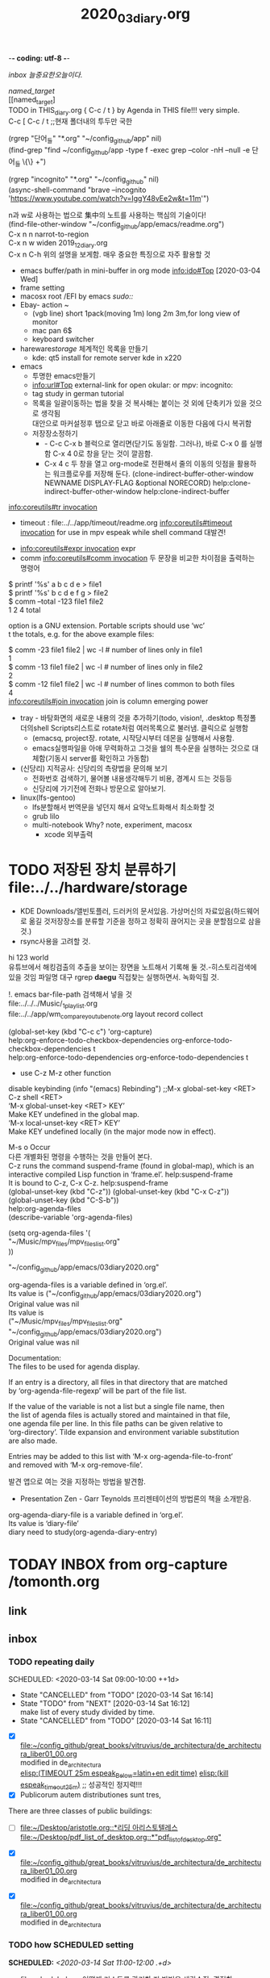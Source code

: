 -*- coding: utf-8 -*-
#+TITLE: 2020_03_diary.org
#+CREATOR: LEEJEONGPYO
#+STARTUP: showeverything indent logdrawer
#+SEQ_TODO: NEXT(n/!) TODO(t@/!) WAITING(w@/!) SOMEDAY(s/!) PROJ(p) | Done(d@) CANCELLED(c)
#+TAGS: URGENT(u) COMPUTER(c) SHOPPING(s) FAMILY(f) PHONE(o) GARAGE(g) test(t)
#+PROPERTY: Effort_ALL 0:05 0:10 0:15 0:220 0:30 1:00 2:00 4:00 6:00 8:00
#+PROPERTY: Rating_ALL + ++ +++ ++++ +++++
#+COLUMNS: %8TODO(To Do) %40ITEM(Book) %15GENRE(Genre) %5PAGES(Pages)
#+ARCHIVE: archive_of_mine.org::
#+OPTIONS: d:t \n:t p:t todo:nil


[[inbox]] [[늘중요한오늘이다.]]

#+NAME: top_named_target_list
[[named_target]] 
  [[named_target]
TODO in THIS_diary.org { C-c / t } by Agenda in THIS file!!! very simple.
C-c [ C-c / t ;;현재 폴더내의 투두만 국한
 
(rgrep "단어_들" "*.org" "~/config_github/app" nil)
(find-grep "find ~/config_github/app -type f -exec grep --color -nH --null -e 단어_들 \{\} +")

(rgrep "incognito" "*.org" "~/config_github" nil)
(async-shell-command "brave --incognito 'https://www.youtube.com/watch?v=IggY48vEe2w&t=11m'")


n과 w로 사용하는 법으로 集中의 노트를 사용하는 핵심의 기술이다!
(find-file-other-window "~/config_github/app/emacs/readme.org")
C-x n n         narrot-to-region
C-x n w         widen                 2019_12_diary.org
C-x n C-h       위의 설명을 보게함. 매우 중요한 특징으로 자주 활용할 것


- emacs buffer/path in mini-buffer in org mode    [[info:ido#Top][info:ido#Top]]   [2020-03-04 Wed]
- frame setting
- macosx root /EFI by emacs /sudo::/
- Ebay- action ~ 
  - (vgb line) short 1pack(moving 1m) long 2m 3m,for long view of monitor
  - mac pan 6$
  - keyboard switcher
- hareware/storage/ 체계적인 목록을 만들기
  - kde: qt5 install for remote server kde in x220
- emacs 
  - 투명한 emacs만들기
  - info:url#Top external-link for open okular: or mpv: incognito:
  - tag study in german tutorial
  - 목록을 일괄이동하는 법을 찾을 것 복사해는 붙이는 것 외에 단축키가 있을 것으로 생각됨
    대안으로 마커설정후 탭으로 닫고 바로 아래줄로 이동한 다음에 다시 복귀함
  - 저장장소정하기
    - - C-c C-x b 블럭으로 열리면(닫기도 동일함. 그러나), 바로 C-x 0 를 실행함  C-x 4 0로 창을 닫는 것이 깔끔함.
    - C-x 4 c 두 창을 열고 org-mode로 전환해서 줄의 이동의 잇점을 활용하는 워크플로우를 저장해 둔다. (clone-indirect-buffer-other-window NEWNAME DISPLAY-FLAG &optional NORECORD) help:clone-indirect-buffer-other-window help:clone-indirect-buffer

[[info:coreutils#tr%20invocation][info:coreutils#tr invocation]]
- timeout : file:../../app/timeout/readme.org  [[info:coreutils#timeout%20invocation][info:coreutils#timeout invocation]] for use in mpv espeak while shell command 대발견!


- [[info:coreutils#expr%20invocation][info:coreutils#expr invocation]] expr
- comm [[info:coreutils#comm%20invocation][info:coreutils#comm invocation]] 두 문장을 비교한 차이점을 출력하는 명령어
$ printf '%s\n' a b c d e     > file1
$ printf '%s\n'   b c d e f g > file2
$ comm --total -123 file1 file2
1       2       4       total

option is a GNU extension.  Portable scripts should use ‘wc’
t the totals, e.g.  for the above example files:

$ comm -23 file1 file2 | wc -l    # number of lines only in file1
1
$ comm -13 file1 file2 | wc -l    # number of lines only in file2
2
$ comm -12 file1 file2 | wc -l    # number of lines common to both files
4
[[info:coreutils#join%20invocation][info:coreutils#join invocation]] join is column emerging power


- tray - 바탕화면의 새로운 내용의 것을 추가하기(todo, vision!, .desktop 특정폴더의shell Scripts리스트로 rotate처럼 여러목록으로 불러냄. 클릭으로 실행함 
  - (emacsq, project장. rotate, 시작당시부터 데몬을 실행해서 사용함.
  - emacs실행파일을 아애 무력화하고 그것을 쉘의 특수문을 실행하는 것으로 대체함(기동시 server를 확인하고 가동함) 
- (신당리) 지적공사: 신당리의 측량법을 문의해 보기
  - 전화번호 검색하기, 물어볼 내용생각해두기 비용, 경계시 드는 것등등
  - 신당리에 가기전에 전화나 방문으로 알아보기.
- linux(lfs-gentoo)
  - lfs분할해서 번역문을 넣던지 해서 요약노트화해서 최소화할 것
  - grub lilo
  - multi-notebook Why? note, experiment, macosx
    - xcode 외부출력 
* TODO 저장된 장치 분류하기 file:../../hardware/storage
- KDE Downloads/앨빈토플러, 드러커의 문서있음. 가상머신의 자료있음(하드웨어로 옮길 것저장장소를 분류할 기준을 정하고 정확히 끊어지는 곳을 분할점으로 삼을 것.)
- rsync사용을 고려할 것.
hi 123 world
유튜브에서 해킹검출의 추출을 보이는 장면을 노트해서 기록해 둘 것.-히스토리검색에 있을 것임 파일명 대구 rgrep *daegu* 직접찾는 실행하면서. 녹화익힐 것.

!. emacs bar-file-path 검색해서 넣을 것
file:../../../Music/_1_playlist.org 
file:../../app/wm_compare_youtube_note.org layout record collect 

(global-set-key (kbd "C-c c") 'org-capture)
help:org-enforce-todo-checkbox-dependencies org-enforce-todo-checkbox-dependencies t
help:org-enforce-todo-dependencies org-enforce-todo-dependencies t

- use C-z M-z other function

disable keybinding (info "(emacs) Rebinding") ;;M-x global-set-key <RET> C-z shell <RET>
‘M-x global-unset-key <RET> KEY’
     Make KEY undefined in the global map.
‘M-x local-unset-key <RET> KEY’
     Make KEY undefined locally (in the major mode now in effect).

M-s o Occur
다른 개별화된 명령을 수행하는 것을 만들어 본다.
C-z runs the command suspend-frame (found in global-map), which is an
interactive compiled Lisp function in ‘frame.el’.  help:suspend-frame
It is bound to C-z, C-x C-z.  help:suspend-frame 
(global-unset-key (kbd "C-z")) (global-unset-key (kbd "C-x C-z"))
(global-unset-key (kbd "C-S-b"))
help:org-agenda-files
(describe-variable 'org-agenda-files)

(setq org-agenda-files '(
    "~/Music/mpv_files/mpv_files_list.org" 
))

    "~/config_github/app/emacs/03diary2020.org"

org-agenda-files is a variable defined in ‘org.el’.
Its value is ("~/config_github/app/emacs/03diary2020.org")
Original value was nil
Its value is
("~/Music/mpv_files/mpv_files_list.org" "~/config_github/app/emacs/03diary2020.org")
Original value was nil



Documentation:
The files to be used for agenda display.

If an entry is a directory, all files in that directory that are matched
by ‘org-agenda-file-regexp’ will be part of the file list.

If the value of the variable is not a list but a single file name, then
the list of agenda files is actually stored and maintained in that file,
one agenda file per line.  In this file paths can be given relative to
‘org-directory’.  Tilde expansion and environment variable substitution
are also made.

Entries may be added to this list with ‘M-x org-agenda-file-to-front’
and removed with ‘M-x org-remove-file’.



발견 앱으로 여는 것을 지정하는 방법을 발견함.
- Presentation Zen - Garr Teynolds 프리젠테이션의 방법론의 책을 소개받음.
org-agenda-diary-file is a variable defined in ‘org.el’.
Its value is ‘diary-file’
diary need to study(org-agenda-diary-entry)




* TODAY INBOX from org-capture /tomonth.org
** link
** inbox
*** TODO repeating daily
SCHEDULED: <2020-03-14 Sat 09:00-10:00 ++1d> 
:PROPERTIES:
:LAST_REPEAT: [2020-03-14 Sat 16:14]
:END:
:LOGBOOK:
- State "CANCELLED"  from "TODO"       [2020-03-14 Sat 16:14]
- State "TODO"       from "NEXT"       [2020-03-14 Sat 16:12] \\
  make list of every study divided by time.
- State "CANCELLED"  from "TODO"       [2020-03-14 Sat 16:11]
:END:
- [X] file:~/config_github/great_books/vitruvius/de_architectura/de_architectura_liber01_00.org
    modified in de_architectura
    [[elisp:(start-process-shell-command%20"espeak%EB%9D%BC%ED%8B%B4%ED%9D%AC%EB%9E%8D%EC%9D%BD%EA%B8%B0"%20nil%20%0A(concat%20"timeout%2025m%20echo%20\"process%20NAME:%20espeak_timeout_25m\";"%0A"%20string=\""%20(buffer-substring-no-properties%20(+%20(line-beginning-position%202)%206)%20(line-end-position%202))%20"\";"%0A"%20string2=\""%20(buffer-substring-no-properties%20(line-beginning-position%203)%20(line-end-position%203))%20"\";"%0A"timeout%2025m%20bash%20-c%20\"while%20true;%20"%0A"%20do%20espeak%20-a%2030%20-g%2027%20-s%20120%20-v%20other/la%20\\\"$string\\\";%20sleep%202;"%0A"%20%20%20espeak%20-a%2030%20-g%2027%20-s%20150%20-v%20other/la%20\\\"$string\\\";%20sleep%202;"%0A"%20%20%20espeak%20-a%2030%20-g%2030%20-s%20120%20-v%20other/la%20\\\"$string\\\";%20sleep%202;"%0A"%20%20%20%20espeak%20-a%2030%20-g%2015%20-s%20126%20\\\"$string2\\\";%20sleep%202;"%0A"%20%20%20espeak%20-a%2030%20-g%2027%20-s%20120%20-v%20other/la%20\\\"$string\\\";%20sleep%209;"%0A"%20done;%20echo%20\\\"process%20NAME:%20espeak_timeout_25m\\\"%20\""%0A))][elisp:(TIMEOUT 25m espeak_Below=latin+en edit time)]]   [[elisp:(start-process-shell-command%20"kill%20using%20pipe%20BY%20using%20concat%20CMD!%20in%20timeout"%20nil%20(concat%20"ps%20aux"%20"|%20grep%20espeak_timeout_25m"%20"|%20awk%20'{print%20$2}'"%20"|%20xargs%20-I{}%20kill%20-9%20{}"))][elisp:(kill espeak_timeout_25m)]]  ;; 성공적인 정지력!!!
- [X] Publicorum autem distributiones sunt tres, 
There are three classes of public buildings: 
- [ ] [[file:~/Desktop/aristotle.org::*%EB%A6%AC%EB%94%A9%20%EC%95%84%EB%A6%AC%EC%8A%A4%ED%86%A0%ED%85%94%EB%A0%88%EC%8A%A4][file:~/Desktop/aristotle.org::*리딩 아리스토텔레스]]
       [[file:~/Desktop/pdf_list_of_desktop.org::*"pdf_list_of_desktop.org"][file:~/Desktop/pdf_list_of_desktop.org::*"pdf_list_of_desktop.org"]]


- [X] file:~/config_github/great_books/vitruvius/de_architectura/de_architectura_liber01_00.org
    modified in de_architectura


- [X] file:~/config_github/great_books/vitruvius/de_architectura/de_architectura_liber01_00.org
    modified in de_architectura
*** TODO how SCHEDULED setting
SCHEDULED: <2020-03-14 Sat 11:00-12:00 .+d>
- file:scheduled.org 어떻게 리스트를 관리할 지 방법을 생각수집, 결정함.
*** [2020-03-11 Wed]

        "/home/thinkpad/config_github/hardware/ngff_pci-e_adapter_converter.org"
        "/home/thinkpad/config_github/app/emacs/readme.org"
#+BEGIN_SRC emacs-lisp
;recover file by test mapcar

(mapcar 'find-file-other-window (list

"~/config_github/app/xrandr/"
"~/config_github/app/emacs/org-startup.org"
"~/config_github/app/xrandr/readme.org"
"~/config_github/app/emacs/indent_whitespace.org"
"~/config_github/app/emacs/index.org"
"~/config_github/app/okular/readme.org"
        ))
"~/config_github/app/awk/readme.org"
"~/config_github/app/emacs/org_mode_study/babel_exports_results_form.org"
"~/config_github/app/emacs/counsel_mode.org"
"~/config_github/language_computer/shell/syntax_of_array_in_sh.org"
"~/config_github/app/emacs/info.org"
"~/config_github/app/emacs/string.org"
"~/config_github/app/emacs/sort.org"
"~/config_github/app/espeak/readme.org"
"~/config_github/app/emacs/region.org"
"~/Music/Latin_NVV_NT_Drama/_1_latin_new_testment_list.org"
"~/Desktop/pdf_list_of_desktop.org"
"~/config_github/app/emacs/global_set_key_kbd.org"
"~/config_github/os/gentoo/install_process/youtube_t530_study.org"
"~/Music/_1_bbg_playlist.org"
"~/config_github/app/emacs/tag.org"
"~/Music/_1_playlist.org"
"~/Music/latintutorial_youtube/latintutorial_youtube_playlist.org"
"~/config_github/app/emacs/mike_zamansky.org"
"~/config_github/app/emacs/org_babel_load_file.org"
"~/config_github/app/emacs/agenda_list.org"
"~/config_github/app/emacs/03diary2020.org"
"~/.emacs.d/recentf_log/2020_02_18_recentf.org"
"~/Music/mpv_files/mpv_files_list.org"
"~/config_github/app/emacs/recentf_in_emacs.org"


#+END_SRC

**** TODO test [2020-03-05 Thu 18:33]
**** TODO [[file:~/config_github/app/emacs/org_babel_load_file.org::*org-capture][org-capture]]
이곳에 정리해 둘 것.
**** TODO org-agenda에서 깔끔하게 관리하는 단축키로 전체를 통괄하는 방식연구필요함
즉 리스트를 수시로 변경하는 기능을 갖추어야 한다. 명령을 찾고 연구하고 수정해서 적용할 것!
**** TODO vc-dir을 발견함
깃의 정보까지 조정이 가능한 놀라운 이맥스의 기능확장성!
M-x vc-dir [[info:emacs#Version%20Control][info:emacs#Version Control]] vc_version_control.org 
ede [[info:ede#Top][info:ede#Top]] ede.org
** done
vim/readme.org
내일복습할내용

* inbox
늘중요한오늘이다.
(rename-buffer "1-다이어리(2020-03)")
(rename-buffer "03diary2020.org)")
project_ln/03diary2020.org

전기전선가지고 물통, 방세입금, 물통에 물채우기,
org-toc m4 download youtube

** [2020-03-16 Mon]

~/Desktop/pdf_list_of_desktop.org
~/Desktop/aristotle.org
~/config_github/app/emacs/global_set_key_kbd.org
~/config_github/app/emacs/03diary2020.org
~/config_github/app/emacs/esc_esc_num.org
~/config_github/app/emacs/isearch_multi_occur.org
~/config_github/great_books/vitruvius/de_architectura/de_architectura_liber01_03.org
~/config_github/app/emacs/reading_stuff.org
~/config_github/app/emacs/coding_system_in_emacs.org
~/Music/_1_bbg_playlist.org
~/config_github/app/emacs/customize.org
~/config_github/app/emacs/protocol.org
~/config_github/app/emacs/bookmark.org
~/config_github/app/emacs/scheduled.org
~/config_github/app/mpv/readme.org
~/config_github/app/m4/readme.org
~/config_github/app/emacs/shell_emacs/emacsQ_load.el
~/config_github/great_books/vitruvius/de_architectura/de_architectura_liber01_00.org
~/config_github/workflow/espeak_workflow.org
~/config_github/great_books/vitruvius/de_architectura/de_architectura_liber01_01.org
~/config_github/app/emacs/start_process_shell_command.org
~/config_github/app/emacs/dired.org
~/Music/latintutorial_youtube/latintutorial_youtube_playlist.org
~/Music/mpv_files/mpv_files_list.org
~/7_note.org
~/news3.org
~/note3.org
~/scratch.org
~/config_github/app/emacs/_1_emacs_index.org
~/config_github/app/emacs/add_hook.org
~/config_github/app/emacs/agenda_list.org
~/config_github/app/emacs/artist_mode.org
~/config_github/app/emacs/attach_test.org
~/config_github/app/emacs/better_shell.org
~/config_github/app/emacs/browse_url_browser_function.org
~/config_github/app/emacs/calc.org
~/config_github/app/emacs/clock_before_write_test.org
~/config_github/app/emacs/clock_timer_effort_customize_test.org
~/config_github/app/emacs/clone-indirect-buffer.org
~/config_github/app/emacs/comint-mode.org
~/config_github/app/emacs/command-log.org
~/config_github/app/emacs/compilation_minor_mode.org
~/config_github/app/emacs/counsel_mode.org
~/config_github/app/emacs/defadvice.org
~/config_github/app/emacs/describe-function.org
~/config_github/app/emacs/diff_mode.org
~/config_github/app/emacs/dmenu_like_in_emacs.org
~/config_github/app/emacs/dribble_records_all_characters_typing.org
~/config_github/app/emacs/ediff.org
~/config_github/app/emacs/ediff3.org
~/config_github/app/emacs/ein.org
~/config_github/app/emacs/eintr.pdf_study_note_test.org
~/config_github/app/emacs/emacs_is_great.org
~/config_github/app/emacs/emacs_server_damon_test.org
~/config_github/app/emacs/emacs_xclip.org
~/config_github/app/emacs/email.org
~/config_github/app/emacs/erc.org
~/config_github/app/emacs/eshell_in_emacs.org
~/config_github/app/emacs/eshell_process_mpv_send_key.org
~/config_github/app/emacs/eww.org
~/config_github/app/emacs/external_link.org
~/config_github/app/emacs/file-name-directory.org
~/config_github/app/emacs/footnotes.org
~/config_github/app/emacs/goto-line.org
~/config_github/app/emacs/help_emacs.org
~/config_github/app/emacs/high_level_emacs_youtube.org
~/config_github/app/emacs/highlight.org
~/config_github/app/emacs/history_cmd_in_emacs.org
~/config_github/app/emacs/hydra.org
~/config_github/app/emacs/ido-iswithb-mode.org
~/config_github/app/emacs/ielm.org
~/config_github/app/emacs/image_in_line.org
~/config_github/app/emacs/indent_whitespace.org
~/config_github/app/emacs/info.org
~/config_github/app/emacs/info_eintr.org
~/config_github/app/emacs/info_elisp.org
~/config_github/app/emacs/info_m4.org
~/config_github/app/emacs/info_tag.org
~/config_github/app/emacs/init.el.org
~/config_github/app/emacs/insert-char.org
~/config_github/app/emacs/key_value_pair_attribute_colon.org
~/config_github/app/emacs/kmacro.org
~/config_github/app/emacs/layout.org
~/config_github/app/emacs/logbook_drawer_narrow.org
~/config_github/app/emacs/marker_macro.org
~/config_github/app/emacs/melpa.org
~/config_github/app/emacs/melpa_package.org
~/config_github/app/emacs/mike_zamansky.org
~/config_github/app/emacs/mmm-mode.org
~/config_github/app/emacs/move.org
~/config_github/app/emacs/move_item_org.org
~/config_github/app/emacs/mpv.org
~/config_github/app/emacs/multiple-cursors.org
~/config_github/app/emacs/org-brain.org
~/config_github/app/emacs/org-clock-goto_C-u_C-c_C-x_C-j.org
~/config_github/app/emacs/org-clock.org
~/config_github/app/emacs/org-drill-spanish_test.org
~/config_github/app/emacs/org-drill.org
~/config_github/app/emacs/org-graph-view.org
~/config_github/app/emacs/org-startup.org
~/config_github/app/emacs/org-timer.org
~/config_github/app/emacs/org-todo-keywords.org
~/config_github/app/emacs/org_babel_load_file.org
~/config_github/app/emacs/org_id.org
~/config_github/app/emacs/org_sample_bullet_journaling.org
~/config_github/app/emacs/other-window.org
~/config_github/app/emacs/pomodoro_timer.org
~/config_github/app/emacs/process.org
~/config_github/app/emacs/readme.org


- vim git readme.org 정비함 man추가  file:../../app/git/readme.org
(switch-to-buffer "03diary2020.org")
- 왼손 엄지로 메타를 누른다는 것을 알게한 중요한 사실이다 -p 197 메모를 남길 것.
- [ ] (start-process "emacs_pdf okular" nil "okular" ;; 빠른 단축으로 만드는 것은 C-c C-l elisp: 를 사용해서 넣으면 됨
  "-p" (int-to-string (+ 57 24)) ;-p 57; query_string.org
  "/home/thinkpad/Documents/learning_gnu_emacs.pdf" )
    ;; 끊임없는 개선의 작업을 수행하는 것이 중요하다. 평생의 에디터가 이맥스와 빔이다.

- 
- git/readme.org add many (man "git~~")

(query-replace-regexp "b" (quote (replace-eval-replacement replace-quote (+ 1 2))) nil nil nil nil nil)


빠르게 이 문서를 열기위한 ESC ESC 숫자의 설정은 interactive한 command명만 수용함을 확인함
즉 "interactive"를 넣어서 새로운 함수를 만들어야 했음
- 함수안에서 함수를 생성시키는 것이 가능하다면
- (ESC_M_num "파일명" "숫자") 수행하는 것이 가능할 것이다. 
file:../../app/emacs/global_set_key_kbd.org                 file:../../app/emacs/esc_esc_num.org

(multi-occur (quote (#<buffer de_architectura_liber01_03.org> #<buffer 03diary2020.org>)) "mapc" nil)
버퍼의 리스트를 얻어서 리스트를 전부 검색하는 것이 가능할 것이다. 아니면 
helm의 기능을 상기하면 더 낳은 방법이 있을 것이다.


그래이트 이맥스- 복합적인 정보를 처리하는 것에 적합한 상태임.
고도의 배움의 능력이 없으면 불필요한 것이며 오직 지식을 위한 지혜발굴의 열정이 
소진된 현대의 물질문명이 마땅히 다루어야 할 최고의 도구이다.
** [2020-03-15 Sun]

- 화엄을 상단에 배치하는 것으로 방을 새롭게 정비함.
 - 자신으로 자신을 연구하는 것은 중요한 관점이다.
- 단축키를 새롭게 배치함.
-local variable 방식이 파일 아래에 존재하면 가능함을 발굴함.

파일 바로정신의 노트로 가기:
file:../../great_books/mental_reminder.org::자기자신의마음작동원리

occur의 놀라운 기능에 감탄! 자체편집 e C-c C-c
setenv getenv를 발굴함. 환경변수를 적용하는 법일단 발굴


(setq column-number-mode t)


(mapc #'org-babel-load-file (directory-files dotfiles-dir t "\\.org$")) ;hack Emacs 07

** [2020-03-14 Sat]
- 고행상은 최고의 행복한 자의 마음상태를 반영한다.
희생을 각오하고 돌파하는 달성의 행복은 그 누가 비할 수 있을까?
- [ ] file:~/config_github/great_books/vitruvius/de_architectura/de_architectura_liber01_00.org
    modified in de_architectura from app/espeak/readme.org 성공!
    espeak로 한줄아래읽기 성공!! concat + shell timeout 25m while true grc la 둘다 성공함. kill도 성공!!!
- (setq org-startup-indented t)
** [2020-03-13 Fri]
위시리스트를 작성하는 것이 어떨지
특히 맥북의 팬구입이 필요함.
process 를 중단하는 것이 org의 인식이 잘 안되서 다른 방법으로 concat으로 우회하는 법을 발견실험함.

그리스어에 대한 관점의 이해를 높이는 것이 작동됨.
** above is today
** [2020-03-12 Thu]
깔끔하게 프레임을 설치하는 데 전력을 다함.
** [2020-03-10 Tue]
file:../../app/emacs/tag.org
*** 동영상을 시청할 것- 독일인의 것을 찾아놓을 것               :test:good:
DEADLINE: <2020-02-17 Mon> SCHEDULED: <2020-02-17 Mon>
:PROPERTIES:
:good:     3
:END:

#+NAME: named_target
[[named_target]] [[top_named_target_list]]
** [2020-03-09 Mon]
#+BEGIN_SRC emacs-lisp :results silent
;;; 사실상통일함.

(start-process "timeout" nil "timeout" "60m" "mpv" "--speed=1" "--volume=80" "--player-operation-mode=pseudo-gui"
"/home/thinkpad/Music/nicholas_youtube/latin/quidam, quaedam, quiddam-Zf4oJw1VRdA.mkv"
"--start=3:30" "--ab-loop-a=3:30" "--ab-loop-b=4:03")
; 간결한 완성!
#+END_SRC 

- emacs의 놀라운 그림을 보는 기능을 발견함 그리고Hex에디터가 완연함을 확인함.더 확장돨 가능성있음 image_in_line.org

- 슈왈츠의 놀라운 소개동영상
(info 추가명령)

- ido-mode C-r C-s




** [2020-03-08 Sun]
- [ ] info의 놀라운 단축키 m 자동완성 제목를 확인함!! 복사는 쉽게 c키로 가능함 놀라운 발견! 메뉴바을 눌러보고 확인할 것
- array 발굴실험-기록 syntax_of_array_in_sh.org pid~.org
음을 추상하면 동작으로 느낄 태세가 되어 있어야 한다.
음의 진동을 손으로 표현하는 것이다.[2020-03-08 Sun 07:10]
#+BEGIN_QUOTE emac-lisp
둘 또는 셋의 철자음소를 듣는 즉시 추상하여, 손의 동작으로 무의식적으로 전달되는 연습이 되어야 한다.

나의 느린 그 인식이 왠지 강점이었음을 확신하며 더욱 창의적인 붓터치의 느낌을 주는 타건이 가능할 것이다.
충웅~분우~니 깊고 풍성한 이미지를 수집하고 익히는 숙성의 과정이 요구된다. 본질적이면서 더욱 선명하고 생동감있게 무의식이 반응하는 것.
무의식과 깊은 대화를 나누는 것이다. 자신은 누구이며, 무엇이 우주의 깊은 무의식적인 초의식 본질인가 깊이 느끼는 것이 공부이며, 기도이다.
즉 다양하고 폭넓은 인식의 경험은 최상승의 가능성을 열기 위한 지표이다.
Emacs가 훨씬 더 창의적인 타건의 자세를 요구하기에 붓처럼 3차원적인 손의 위치를 요구하는 고도의 동작추상성은
왕희지의 必字동작을 연상시킨다. 
super-key Meta-key의 위치가 손의 열림을 주는 것은 비틀린 연마를 위한 혁신의 가능성을 열어준다.
    장애물이 오히려 새로운 도약의 발판을 열어준다. 극한의 영역을 넘어서 최상의 결과를 도출하는 새로운 지평을 열어낸다. 
먼저 대기 상태 완전히 하고서 왼손은 모서리를 손톱으로 끍어 주면서 대기한다. 매우 제한된 극한의 터치를 보유할 것을 요구한다.
                        왼손의 무명지를 Meta키의 상단모서리부분을 끍으며 중지는 D-key의 좌상단에 손끝이 부드럽게 터치된 열리 구조.
                        왼손의 새끼손가락을 무명지에 붙인다음 
 심지어 중지 손가락으로 탄지하듯이 M-a를 연습하는 것이 중요하다.
먼저 중요한 위치로 이동한 다음에 나머지 수정을 그 곳의 관점에서 처리하는 인상적인 메타 통솔의 기능을 보인다.
먼저 최초상태 파악 입력전에 Mode-Line를 점검하는 습관을 들일 것. 그리고 그것을 정보처리의 중요한 위치로 인식할 것.
mode_line.org 정확한 명칭을 인식하고 메뉴얼의 위치를 확인하여 함께 파일명으로 정하여 노트를 설정할 것.

[[info:emacs#Mode%20Line][info:emacs#Mode Line]] The last line of the window is a “mode line”.  This
displays various information about what is going on in the buffer, such
as whether there are unsaved changes, the editing modes that are in use,
the current line numbThe last line of the window is a “mode line”.  This
displays various information about what is going on in the buffer, such
as whether there are unsaved changes, the editing modes that are in use,
the current line number, and so forth. [[info:emacs#Screen][info:emacs#Screen]] 에서 첫 설명등장함.
    - cf. ‘C-mouse-2’ [[info:emacs#Mode%20Line%20Mouse][info:emacs#Mode Line Mouse]]
     ‘C-mouse-2’ on a mode line splits that window, producing two
     side-by-side windows with the boundary running through the click
     position (*note Split Window::).


info_eintr.org
info_elisp.org
info_m4.org m4 folder link into emacs need youtube search!!!

mouse.org
    mouse-yank-secondary
    mouse-start-secondary
    mouse-start-secondary

ibuffer_bs_buffer.org [[info:emacs#Buffer%20Menus][info:emacs#Buffer Menus]]
    - C-<F10> C-mouse-1,2,3 M-mouse-1,2,3
    - help:mouse-buffer-menu
    - help:<C-down-mouse-3> <Org> <TODO Lists> <Global TODO list> at that spot runs the command org-todo-list
    - cf. ‘C-mouse-2’ [[info:emacs#Mode%20Line%20Mouse][info:emacs#Mode Line Mouse]]
     ‘C-mouse-2’ on a mode line splits that window, producing two
     side-by-side windows with the boundary running through the click
     position (*note Split Window::).

    - help:mouse-start-secondary help: help:mouse-secondary-save-then-kill help:mouse-yank-secondary
    - [ ] [Yellow노란색하이라이트] 최고의 오늘의 성과 M-mouse-3 Yello High light GOOD! not in Vim and any Editor to see where Focus
  - (bs-show 1)  help:bs-show [[info:emacs#Icomplete][info:emacs#Icomplete]] 빠른 선택을 위한 것으로 C-j C-, C-.

minibuffer.org [[info:emacs#Minibuffer][info:emacs#Minibuffer]]
 - [[info:emacs#M-x][info:emacs#M-x]] ‘M-x’ works by running the command ‘execute-extended-command’, which
is responsible for reading the name of another command and invoking it.

ielm.org note in  [[info:emacs#Lisp%20Interaction][info:emacs#Lisp Interaction]] and eshell.org


ibuffer_bs_buffer.org [[info:emacs#Buffer%20Menus][info:emacs#Buffer Menus]]
    - C-<F10> C-mouse-1 M-mouse-1


minibuffer.org [[info:emacs#Minibuffer][info:emacs#Minibuffer]]
 - [[info:emacs#M-x][info:emacs#M-x]] ‘M-x’ works by running the command ‘execute-extended-command’, which
is responsible for reading the name of another command and invoking it.


- [ ] src BOX 칼라 배경방법을 org-info의 위치에 발견한 것 같음. 창의적인 시각화가 가능함.  .org파일을 만들어 둘것.
정확한 명칭을 파악할 것.



info_grep.org 명령어 검색으로 찾는 것이 유용함 것임. [[info:emacs#Grep%20Searching][info:emacs#Grep Searching]] C-x `으로 C-o와 유사한 기능을 보인다.
        grep -nH -e foo *.el | grep bar | grep toto
(man grep)


- rename.org M-x rename-uniquely
The file name used to load the subshell is determined the same way as
for Shell mode.  To make multiple terminal emulators, rename the buffer
‘*terminal*’ to something different using ‘M-x rename-uniquely’, just as
with Shell mode.

session_recover_crashed.org ~/.emacs.d/.session/으로 기억함 복귀가 가능한 것이 메뉴바에 File > 
> Recover Crashed Session 명령을 찾아 두고 검색을 지정해 둘 것.

company-mode.org 만들어 두고 검색할 것. 파일명을 자동으로 빔처럼 찾아주는 것이 되면 편리할 것으로 생각된다.
- [ ] 진리를 사랑하는 사람은 극히 드물다는 사실이다.
하느님을 사랑하는 것이 인생의 목적이라는 예수, 행복한 이는 갑상토처럼 드물다는 것, 정신희유품
잘 산다는 것은 잘 죽을 준비(진리를 만날 용기가 있다는 것이며, 그것이 행복에 이르는 길이라는 것)

메타정보에 접근가능한 용기있는 사람은 매우 드물다는 것이고

** [2020-03-07 Sat]
var="${var//[\*-]/}" # 통합에 성공함! [2020-03-07 Sat 07:00]
- [ ] xrandr 모니터를 돌리는 기술을 새로 다시 배움. file:../../app/xrandr/readme.org
- [ ] 1미터길이의 판자로 키보드 놓는 위치를 춤
- [ ] file:../../app/emacs/src_color_bakground.org 배경에 색깔을 넣어서 시각적 효과를 극대화한다. colorfull background

- [ ] bbg의 음원재생함수를 info를 참조해서 완성함. #+CALL: src_box_name()을 재발굴사용함!
        [[info:eintr#Data%20types][info:eintr#Data types]] arguments의 추가에 관한 것으로 bbg의함수부분성립과정부분에 둘 것.
- [ ] 1 line src_bash src_bash[:var a="Control C twice"]{espeak "Run this line by $a Good Emacs"}
ein연구가 필요하다고 느낀 다시 생각하게 됨. 최고의 아이파이썬이 스크립트언어중의 최고라고 생각한다는 이맥스의 강사.
- [ ] 
** [2020-03-06 Fri] M-x display-time
  - [ ] elisp:(customize-browse)]] Tree구조 파악에 중요한 명령임 help:customize-browse 성과로 기록할 것
  - emacs안에서 산다! 무엇이든 이맥스로 통합하려고 함.
  C-u C-u M-: (buffer-file-name)" file:../../app/emacs/customize.org

  - [ ] 속성은 (키 . 가치) :키 "가치" 짝이다. file:../../app/emacs/key_value_pair_attribute_colon.org
  - [ ] emacs안에서 산다! 무엇이든 이맥스로 통합하려고 함.
  - [ ] (rename-buffer "1") file:../../app/emacs/rename.org
  - [ ] ssh + eshell,term + emacs/start_process_shell_command.org + ssh => lfs설치 극대화 기대함
  (buffer-name)
  - [ ] y음은 이를 꽉물고 약하게 '으~'위 소리를 내고(이와 유사하게 약음으로발음) oy는 우로 낸다
  f v   이를 꽉물고
  ks, th, ps   이를 꽉물고 ㅋ(스-으) ㅌ(스-으) p(스-으)
  kh, th, ph(f)   이를 꽉물고 ㅋ(
  ,a ,h ,o   이를 꽉물고 '흐~'(아) '흐~'(ㅐ(ㅔ)ㅣ) '흐~'(오)
  - [ ] 

* [2020-03-05 Thu]
- [ ] (call-process "echo" nil "2020_03_diary.org" nil "깔끔하게 문장이 전달된다.") 

깔끔하게 문장이 전달된다.

- [ ] search_find_grep_emacs.org 버퍼내의 검색 help:multi-occur-in-matching-buffers
- [ ] (describe-input-method 'latin-1-prefix  ) (describe-input-method "TeX") =>  file:insert-char.org
- [ ]  (<= C-q RET) help:quoted-insert C-h k C-q { 재발견 유튜브동영상에서 insert-char.org } =리턴키를 전달하려면 키의 작용상징부호를 전달 C-u C-x =  <= 상세정보를 더 얻음
   ([[help:term-send-string][term-send-string]] "*terminal*" "sudo genkernel") ; gentoo설치, tmux를 통제하는 org-babel elisp script
   (term-send-string "*terminal*" "espeak \"명확하게 발음이 전달된다!\"")
- macro의 재발굴
- latin 입력의방식을 발견함.
- pid


* [2020-03-04 Wed] tag checkbox [0/6]
- [ ] timeout : [[info:coreutils#timeout%20invocation][info:coreutils#timeout invocation]] for use in mpv espeak while shell command 대발견!
  - [ ] for make Music/_1_playlist.org clickable timeout player Emacs
- [ ] inode 추출법 file:../../app/ls_inode_fs/inode.org => okular, mpv/readme.org
- [ ] [[info:org#Checkboxes][info:org#Checkboxes]] [[info:org#Tag%20searches][info:org#Tag searches]] tag
- [-] * 변수variable basis기본값을 설정하는 법 ${b:-$a} ${b:=$a} herbstluft
        bash variable basis seting found in herbstluft/start file.
- [ ] make tag group list WM list
- [ ] [footnotes]내부색인기능 발견 C-c C-x f org-footnote-action 참고: 주석기능과 유사함. file:footnotes.org - 커맨트를 찾아내던 빠른 방법

herbstluftwm 불편함-음원재생이 많을 경우 놓이는 위치가 본래 위치에 중복침범되어 수정해야 함.
** test


** sdf


*** asdfasdf


*** cu
sdfasd
* [2020-03-03 Tue] [1/3]
- file:../../app/wm_compare_youtube_note.org 통합적으로 연구하는 것이 중요하다.
- /app/index.org /app/read.org Y dired file:../../app/_1_app_index.org 로 대용한다. 명확한 로드맵제시

- [X] 

- [[info:stumpwm#Top][info:stumpwm#Top]] info:stumpwm#Top
- [-] qtile - W541과 모니터를 오른쪽에 두고 배치하는 것이 강력함을 실험함
- tag group:
  - 1 2 3 4 5 6 7 8 9 (홀수는 돌파요구, 짝수는 참고자료들) 2모니터때문, 이전의 3배치
이맥스, 이맥스장부기록, 검색목적달성, 음원재생,
- [ ] - C-c C-x b 블럭으로 열리면(닫기도 동일함. 그러나), 바로 C-x 0 를 실행함  C-x 4 0로 창을 닫는 것이 깔끔함.
* [2020-03-02 Mon] 눈에 보이지 않는 것의 강력함.

awk, xargs 서브노트를 작성함!
- lambda함수의 순수성이 새로운 도전을 하는 태도가 중요함강조 유튜브 동영상 시청.
- 주당 100시간을 노력하면 필수적으로 성장한다. 16시간이상 투자함. 8시간의 강제노역보다 강력함

** [2020-03-02 Mon 03:50] [[file:~/config_github/app/emacs/kmacro.org::*macro%20help%20:%20link(%EC%89%BD%EA%B2%8C%20%EB%B3%80%ED%99%98%ED%95%98%EC%97%AC%EC%84%9C%20%ED%81%B4%EB%A6%AD%EC%9C%BC%EB%A1%9C%20%EC%82%AC%EC%9A%A9%EC%9D%84%20%ED%8E%B8%EB%A6%AC%ED%95%98%EA%B2%8C%20%EB%A7%8C%EB%93%9C%EB%8A%94%20%EB%B2%95)][macro help : link(쉽게 변환하여서 클릭으로 사용을 편리하게 만드는 법)]]
[[file:~/config_github/app/emacs/string.org::*character%20positions%EC%9C%BC%EB%A1%9C%20%EC%9B%90%ED%95%98%EB%8A%94%20string%20%EB%B6%80%EB%B6%84%EB%B0%9C%EC%B7%8C%20buffer-substring-no-properties][character positions으로 원하는 string 부분발췌 buffer-substring-no-properties]]

** file globbing in syntax of sh [2020-03-02 Mon 09:39]

* 최신을 앞에 두어야 통합이 쉬울 것이다. 자주 보기 쉬운 것이 이루기 좋다.
* [2020-03-01 Sun] [[elisp:(call-shell-region%20(line-beginning-position%200)%20(line-end-position%200)%20"a=\"$(cat)\";%20for%20i%20in%201%202%200;%20do%20espeak%20\"$a\";%20sleep%20$((i*3));%20done"%20nil%200)][elisp:Click!espeak_en_3times!]] | [[elisp:(call-shell-region%20(line-beginning-position%200)%20(line-end-position%200)%20"a=\"$(cat)\";%20for%20i%20in%200;%20do%20espeak%20\"$a\";%20sleep%20$((i*3));%20done"%20nil%20nil)][elisp:Click!espeak_en_1times!]] | [[elisp:(call-shell-region%20(line-beginning-position%200)%20(line-end-position%200)%20"a=\"$(cat)\";%20for%20i%20in%201%202%202%202%201%201%202%202%201%200;%20do%20espeak%20\"$a\";%20sleep%20$((i*3));%20done"%20nil%200)][elisp:Click!espeak_en_10times!]]
** [2020-03-01 Sun 00:00] 놀라운 동조현상 나의 시대를 직감한 듯함!
λαῶν:  사람들의
[[elisp:(call-shell-region%20(line-beginning-position%200)%20(line-end-position%200)%20"a=\"$(cat)\";%20for%20i%20in%201%202%200;%20do%20espeak%20-v%20other/grc%20-s%20100%20-g%2030%20\"$a\";%20sleep%20$((i*3));%20done"%20nil%200)][elisp:Click!espeak_grc_3times!]] | [[elisp:(call-shell-region%20(line-beginning-position%200)%20(line-end-position%200)%20"a=\"$(cat)\";%20for%20i%20in%200;%20do%20espeak%20-v%20other/grc%20-s%20100%20-g%2030%20\"$a\";%20sleep%20$((i*3));%20done"%20nil%200)][elisp:Click!espeak_grc_1times!]] | [[elisp:(call-shell-region%20(line-beginning-position%200)%20(line-end-position%200)%20"a=\"$(cat)\";%20for%20i%20in%201%202%202%202%201%201%202%202%201%200;%20do%20espeak%20-v%20other/grc%20-s%20100%20-g%2030%20\"$a\";%20sleep%20$((i*3));%20done"%20nil%200)][elisp:Click!espeak_grc_10times!]]
cogito 생각하다
 [[elisp:(call-shell-region%20(line-beginning-position%200)%20(line-end-position%200)%20"a=\"$(cat)\";%20for%20i%20in%20{1..10};%20do%20espeak%20-v%20other/la%20-s%20150%20-g%2030%20\"$a%20$i\";%20sleep%201;%20done"%20nil%200)][elisp:Click!espeak_la_quick_10times!]] | [[elisp:(call-shell-region%20(line-beginning-position%200)%20(line-end-position%200)%20"a=\"$(cat)\";%20for%20i%20in%201%202%200;%20do%20espeak%20-v%20other/la%20-s%20100%20-g%2030%20\"$a\";%20sleep%20$((i*3));%20done"%20nil%200)][elisp:Click!espeak_la_3times!]] | [[elisp:(call-shell-region%20(line-beginning-position%200)%20(line-end-position%200)%20"a=\"$(cat)\";%20for%20i%20in%200;%20do%20espeak%20-v%20other/la%20-s%20100%20-g%2030%20\"$a\";%20sleep%20$((i*3));%20done"%20nil%200)][elisp:Click!espeak_la_1times!]] | [[elisp:(call-shell-region%20(line-beginning-position%200)%20(line-end-position%200)%20"a=\"$(cat)\";%20for%20i%20in%201%202%202%202%201%201%202%202%201%200;%20do%20espeak%20-v%20other/la%20-s%20100%20-g%2030%20\"$a\";%20sleep%20$((i*3));%20done"%20nil%200)][elisp:Click!espeak_la_10times!]]
(defun la_quick_10times ()
(call-shell-region (line-beginning-position 0) (line-end-position 0) "a=\"$(cat)\"; for i in {1..10}; do espeak -v other/la -s 150 -g 30 \"$a $i\"; sleep 1; done" nil 0)
)
# cogito 생각하다
# (la_quick_10times)
a="${a//-/ }"; a="${a//\*/}"
** 1-2:3
[[elisp:(call-shell-region%20(line-beginning-position%200)%20(line-end-position%200)%20"a=\"$(cat)\";%20for%20i%20in%201%202%200;%20do%20espeak%20\"$a\";%20sleep%20$((i*3));%20done"%20nil%200)][elisp:Click!espeak_en_3times!]] | [[elisp:(call-shell-region%20(line-beginning-position%200)%20(line-end-position%200)%20"a=\"$(cat)\";%20a=\"${a//-/%20}\";%20a=\"${a//\\*/}\";for%20i%20in%200;%20do%20espeak%20\"$a\";%20sleep%20$((i*3));%20done"%20nil%20nil)][elisp:Click!espeak_en_1times!]] | [[elisp:(call-shell-region%20(line-beginning-position%200)%20(line-end-position%200)%20"a=\"$(cat)\";%20for%20i%20in%201%202%202%202%201%201%202%202%201%200;%20do%20espeak%20\"$a\";%20sleep%20$((i*3));%20done"%20nil%200)][elisp:Click!espeak_en_10times!]]
** [2020-03-01 Sun 00:01] 역사의 현장은 공명진동한다.
#var="${var//-/}" # 이 둘을 통합시키는 구조가 좋을 것임
#var="${var//\*/}"
var="${var//[\*-]/}" # 통합에 성공함! [2020-03-07 Sat 07:00]
( + 1 0 2)


3

3

